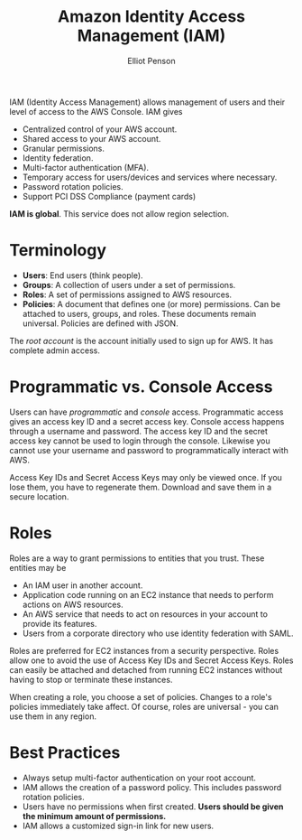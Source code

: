 #+TITLE: Amazon Identity Access Management (IAM)
#+AUTHOR: Elliot Penson

IAM (Identity Access Management) allows management of users and their level of
access to the AWS Console. IAM gives

- Centralized control of your AWS account.
- Shared access to your AWS account.
- Granular permissions.
- Identity federation.
- Multi-factor authentication (MFA).
- Temporary access for users/devices and services where necessary.
- Password rotation policies.
- Support PCI DSS Compliance (payment cards)

*IAM is global*. This service does not allow region selection.

* Terminology
  
  - *Users*: End users (think people).
  - *Groups*: A collection of users under a set of permissions.
  - *Roles*: A set of permissions assigned to AWS resources.
  - *Policies*: A document that defines one (or more) permissions. Can be attached
    to users, groups, and roles. These documents remain universal. Policies are
    defined with JSON.

  The /root account/ is the account initially used to sign up for AWS. It has
  complete admin access.

* Programmatic vs. Console Access 

  Users can have /programmatic/ and /console/ access. Programmatic access gives
  an access key ID and a secret access key. Console access happens through a
  username and password. The access key ID and the secret access key cannot be
  used to login through the console. Likewise you cannot use your username and
  password to programmatically interact with AWS.

  Access Key IDs and Secret Access Keys may only be viewed once. If you lose
  them, you have to regenerate them. Download and save them in a secure
  location.

* Roles

  Roles are a way to grant permissions to entities that you trust. These
  entities may be

  - An IAM user in another account.
  - Application code running on an EC2 instance that needs to perform actions on
    AWS resources.
  - An AWS service that needs to act on resources in your account to provide its
    features.
  - Users from a corporate directory who use identity federation with SAML.

  Roles are preferred for EC2 instances from a security perspective. Roles allow
  one to avoid the use of Access Key IDs and Secret Access Keys. Roles can
  easily be attached and detached from running EC2 instances without having to
  stop or terminate these instances.

  When creating a role, you choose a set of policies. Changes to a role's
  policies immediately take affect. Of course, roles are universal - you can use
  them in any region.

* Best Practices

  - Always setup multi-factor authentication on your root account.
  - IAM allows the creation of a password policy. This includes password
    rotation policies.
  - Users have no permissions when first created. *Users should be given the
    minimum amount of permissions.*
  - IAM allows a customized sign-in link for new users.
